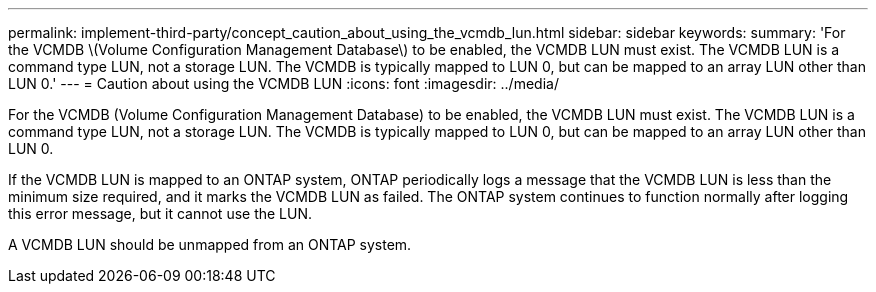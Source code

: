 ---
permalink: implement-third-party/concept_caution_about_using_the_vcmdb_lun.html
sidebar: sidebar
keywords: 
summary: 'For the VCMDB \(Volume Configuration Management Database\) to be enabled, the VCMDB LUN must exist. The VCMDB LUN is a command type LUN, not a storage LUN. The VCMDB is typically mapped to LUN 0, but can be mapped to an array LUN other than LUN 0.'
---
= Caution about using the VCMDB LUN
:icons: font
:imagesdir: ../media/

[.lead]
For the VCMDB (Volume Configuration Management Database) to be enabled, the VCMDB LUN must exist. The VCMDB LUN is a command type LUN, not a storage LUN. The VCMDB is typically mapped to LUN 0, but can be mapped to an array LUN other than LUN 0.

If the VCMDB LUN is mapped to an ONTAP system, ONTAP periodically logs a message that the VCMDB LUN is less than the minimum size required, and it marks the VCMDB LUN as failed. The ONTAP system continues to function normally after logging this error message, but it cannot use the LUN.

A VCMDB LUN should be unmapped from an ONTAP system.
